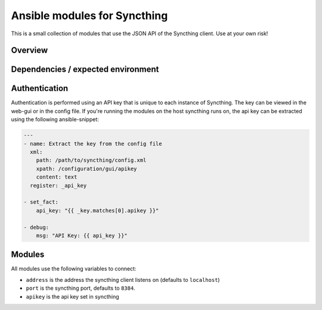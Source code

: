 #############################
Ansible modules for Syncthing
#############################

This is a small collection of modules that use the JSON API of the Syncthing client. Use at your own risk!

Overview
********

Dependencies / expected environment
***********************************

Authentication
**************
Authentication is performed using an API key that is unique to each instance of Syncthing. The key can be viewed in
the web-gui or in the config file. If you're running the modules on the host syncthing runs on, the api key can be
extracted using the following ansible-snippet:

.. code-block:: yaml

   ---
   - name: Extract the key from the config file
     xml:
       path: /path/to/syncthing/config.xml
       xpath: /configuration/gui/apikey
       content: text
     register: _api_key

   - set_fact:
       api_key: "{{ _key.matches[0].apikey }}"

   - debug:
       msg: "API Key: {{ api_key }}"

Modules
*******
All modules use the following variables to connect:

* ``address`` is the address the syncthing client listens on (defaults to ``localhost``)
* ``port`` is the syncthing port, defaults to ``8384``.
* ``apikey`` is the api key set in syncthing

